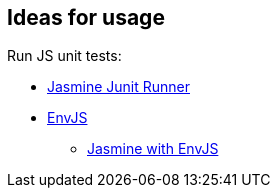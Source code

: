 == Ideas for usage

Run JS unit tests:

* https://github.com/wgroeneveld/jasmine-junit-runner[Jasmine Junit Runner]
* http://www.envjs.com/doc/guides#running-embed[EnvJS]
** http://build-doctor.com/2010/12/08/javascript-bdd-jasmine/[Jasmine with EnvJS]